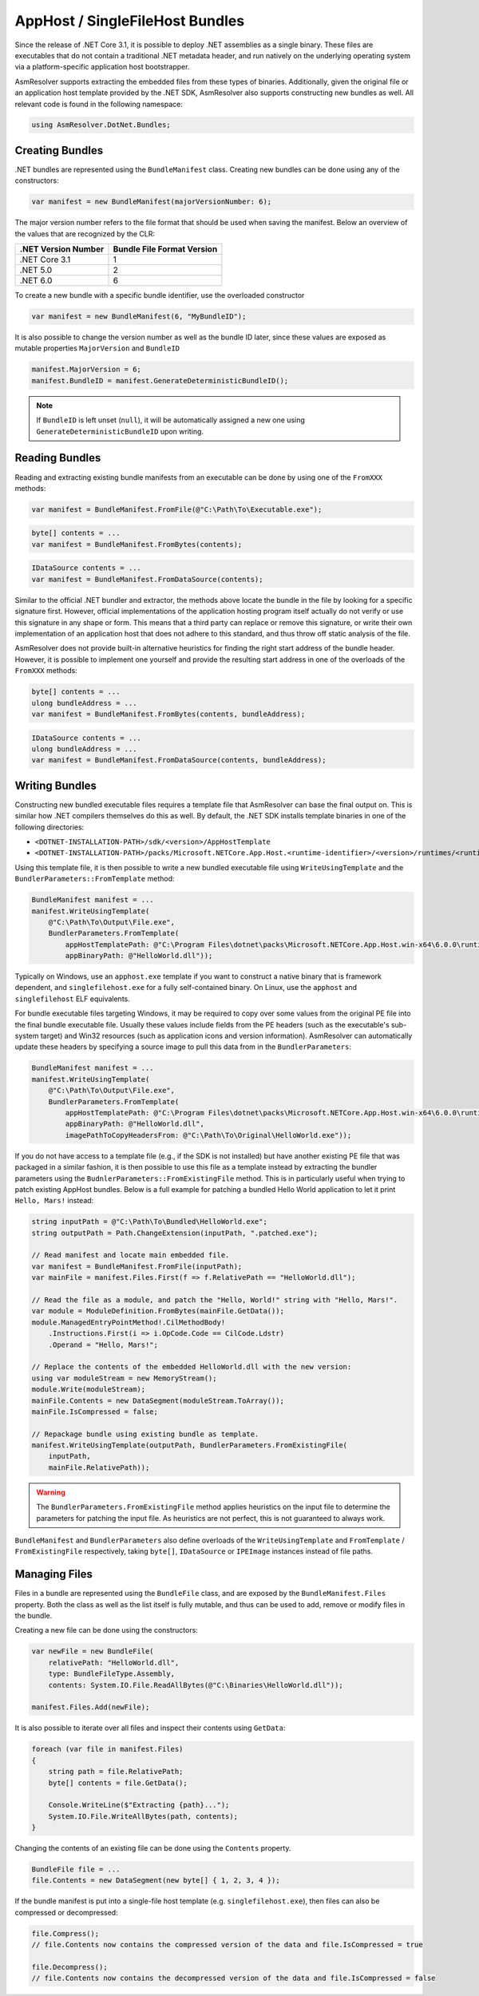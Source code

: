 AppHost / SingleFileHost Bundles
================================

Since the release of .NET Core 3.1, it is possible to deploy .NET assemblies as a single binary. These files are executables that do not contain a traditional .NET metadata header, and run natively on the underlying operating system via a platform-specific application host bootstrapper.

AsmResolver supports extracting the embedded files from these types of binaries. Additionally, given the original file or an application host template provided by the .NET SDK, AsmResolver also supports constructing new bundles as well. All relevant code is found in the following namespace:

.. code-block:: csharp

    using AsmResolver.DotNet.Bundles;


Creating Bundles
----------------

.NET bundles are represented using the ``BundleManifest`` class. Creating new bundles can be done using any of the constructors:

.. code-block:: csharp

    var manifest = new BundleManifest(majorVersionNumber: 6);


The major version number refers to the file format that should be used when saving the manifest. Below an overview of the values that are recognized by the CLR:

+----------------------+----------------------------+
| .NET Version Number  | Bundle File Format Version |
+======================+============================+
| .NET Core 3.1        | 1                          |
+----------------------+----------------------------+
| .NET 5.0             | 2                          |
+----------------------+----------------------------+
| .NET 6.0             | 6                          |
+----------------------+----------------------------+

To create a new bundle with a specific bundle identifier, use the overloaded constructor

.. code-block:: csharp

    var manifest = new BundleManifest(6, "MyBundleID");


It is also possible to change the version number as well as the bundle ID later, since these values are exposed as mutable properties ``MajorVersion`` and ``BundleID``

.. code-block:: csharp

    manifest.MajorVersion = 6;
    manifest.BundleID = manifest.GenerateDeterministicBundleID();

.. note::

    If ``BundleID`` is left unset (``null``), it will be automatically assigned a new one using ``GenerateDeterministicBundleID`` upon writing.


Reading Bundles
---------------

Reading and extracting existing bundle manifests from an executable can be done by using one of the ``FromXXX`` methods:

.. code-block:: csharp

    var manifest = BundleManifest.FromFile(@"C:\Path\To\Executable.exe");

.. code-block:: csharp

    byte[] contents = ...
    var manifest = BundleManifest.FromBytes(contents);

.. code-block:: csharp

    IDataSource contents = ...
    var manifest = BundleManifest.FromDataSource(contents);


Similar to the official .NET bundler and extractor, the methods above locate the bundle in the file by looking for a specific signature first. However, official implementations of the application hosting program itself actually do not verify or use this signature in any shape or form. This means that a third party can replace or remove this signature, or write their own implementation of an application host that does not adhere to this standard, and thus throw off static analysis of the file.

AsmResolver does not provide built-in alternative heuristics for finding the right start address of the bundle header. However, it is possible to implement one yourself and provide the resulting start address in one of the overloads of the ``FromXXX`` methods:

.. code-block:: csharp

    byte[] contents = ...
    ulong bundleAddress = ...
    var manifest = BundleManifest.FromBytes(contents, bundleAddress);

.. code-block:: csharp

    IDataSource contents = ...
    ulong bundleAddress = ...
    var manifest = BundleManifest.FromDataSource(contents, bundleAddress);


Writing Bundles
---------------

Constructing new bundled executable files requires a template file that AsmResolver can base the final output on. This is similar how .NET compilers themselves do this as well. By default, the .NET SDK installs template binaries in one of the following directories:

- ``<DOTNET-INSTALLATION-PATH>/sdk/<version>/AppHostTemplate``
- ``<DOTNET-INSTALLATION-PATH>/packs/Microsoft.NETCore.App.Host.<runtime-identifier>/<version>/runtimes/<runtime-identifier>/native``

Using this template file, it is then possible to write a new bundled executable file using ``WriteUsingTemplate`` and the ``BundlerParameters::FromTemplate`` method:

.. code-block:: csharp

    BundleManifest manifest = ...
    manifest.WriteUsingTemplate(
        @"C:\Path\To\Output\File.exe",
        BundlerParameters.FromTemplate(
            appHostTemplatePath: @"C:\Program Files\dotnet\packs\Microsoft.NETCore.App.Host.win-x64\6.0.0\runtimes\win-x64\native\apphost.exe",
            appBinaryPath: @"HelloWorld.dll"));


Typically on Windows, use an ``apphost.exe`` template if you want to construct a native binary that is framework dependent, and ``singlefilehost.exe`` for a fully self-contained binary. On Linux, use the ``apphost`` and ``singlefilehost`` ELF equivalents.

For bundle executable files targeting Windows, it may be required to copy over some values from the original PE file into the final bundle executable file. Usually these values include fields from the PE headers (such as the executable's sub-system target) and Win32 resources (such as application icons and version information). AsmResolver can automatically update these headers by specifying a source image to pull this data from in the ``BundlerParameters``:

.. code-block:: csharp

    BundleManifest manifest = ...
    manifest.WriteUsingTemplate(
        @"C:\Path\To\Output\File.exe",
        BundlerParameters.FromTemplate(
            appHostTemplatePath: @"C:\Program Files\dotnet\packs\Microsoft.NETCore.App.Host.win-x64\6.0.0\runtimes\win-x64\native\apphost.exe",
            appBinaryPath: @"HelloWorld.dll",
            imagePathToCopyHeadersFrom: @"C:\Path\To\Original\HelloWorld.exe"));


If you do not have access to a template file (e.g., if the SDK is not installed) but have another existing PE file that was packaged in a similar fashion, it is then possible to use this file as a template instead by extracting the bundler parameters using the ``BudnlerParameters::FromExistingFile`` method. This is in particularly useful when trying to patch existing AppHost bundles. Below is a full example for patching a bundled Hello World application to let it print ``Hello, Mars!`` instead:

.. code-block:: csharp

    string inputPath = @"C:\Path\To\Bundled\HelloWorld.exe";
    string outputPath = Path.ChangeExtension(inputPath, ".patched.exe");

    // Read manifest and locate main embedded file.
    var manifest = BundleManifest.FromFile(inputPath);
    var mainFile = manifest.Files.First(f => f.RelativePath == "HelloWorld.dll");

    // Read the file as a module, and patch the "Hello, World!" string with "Hello, Mars!".
    var module = ModuleDefinition.FromBytes(mainFile.GetData());
    module.ManagedEntryPointMethod!.CilMethodBody!
        .Instructions.First(i => i.OpCode.Code == CilCode.Ldstr)
        .Operand = "Hello, Mars!";

    // Replace the contents of the embedded HelloWorld.dll with the new version:
    using var moduleStream = new MemoryStream();
    module.Write(moduleStream);
    mainFile.Contents = new DataSegment(moduleStream.ToArray());
    mainFile.IsCompressed = false;

    // Repackage bundle using existing bundle as template.
    manifest.WriteUsingTemplate(outputPath, BundlerParameters.FromExistingFile(
        inputPath,
        mainFile.RelativePath));


.. warning::

    The ``BundlerParameters.FromExistingFile`` method applies heuristics on the input file to determine the parameters for patching the input file. As heuristics are not perfect, this is not guaranteed to always work.


``BundleManifest`` and ``BundlerParameters`` also define overloads of the ``WriteUsingTemplate`` and ``FromTemplate`` / ``FromExistingFile`` respectively, taking ``byte[]``, ``IDataSource`` or ``IPEImage`` instances instead of file paths.


Managing Files
--------------

Files in a bundle are represented using the ``BundleFile`` class, and are exposed by the ``BundleManifest.Files`` property. Both the class as well as the list itself is fully mutable, and thus can be used to add, remove or modify files in the bundle.

Creating a new file can be done using the constructors:

.. code-block:: csharp

    var newFile = new BundleFile(
        relativePath: "HelloWorld.dll",
        type: BundleFileType.Assembly,
        contents: System.IO.File.ReadAllBytes(@"C:\Binaries\HelloWorld.dll"));

    manifest.Files.Add(newFile);


It is also possible to iterate over all files and inspect their contents using ``GetData``:

.. code-block:: csharp

    foreach (var file in manifest.Files)
    {
        string path = file.RelativePath;
        byte[] contents = file.GetData();

        Console.WriteLine($"Extracting {path}...");
        System.IO.File.WriteAllBytes(path, contents);
    }


Changing the contents of an existing file can be done using the ``Contents`` property.

.. code-block:: csharp

    BundleFile file = ...
    file.Contents = new DataSegment(new byte[] { 1, 2, 3, 4 });


If the bundle manifest is put into a single-file host template (e.g. ``singlefilehost.exe``), then files can also be compressed or decompressed:

.. code-block:: csharp

    file.Compress();
    // file.Contents now contains the compressed version of the data and file.IsCompressed = true

    file.Decompress();
    // file.Contents now contains the decompressed version of the data and file.IsCompressed = false

